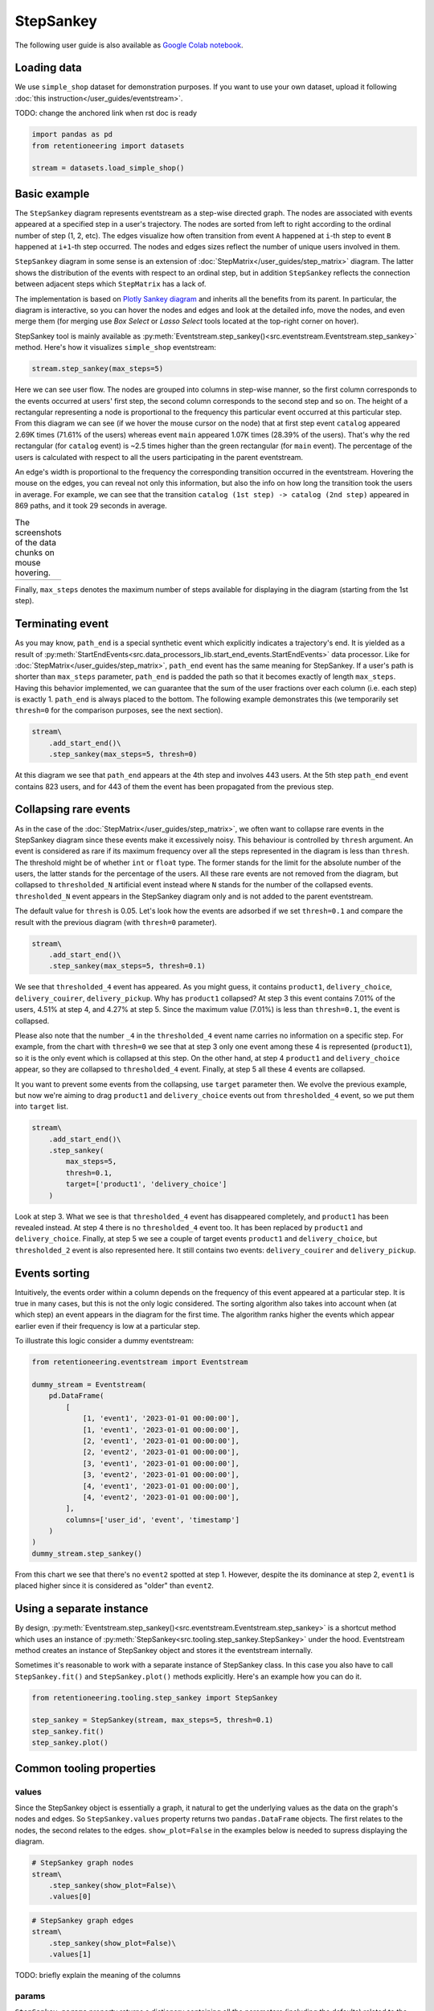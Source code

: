 .. raw:: html

    <style>
        .red {color:#24ff83; font-weight:bold;}
    </style>

.. role:: red

StepSankey
==========

The following user guide is also available as `Google Colab notebook <https://colab.research.google.com/drive/1o6npbrtscHqg1AUAkIIemA3h4a1XslSV?usp=share_link>`_.

Loading data
------------

We use ``simple_shop`` dataset for demonstration purposes. If you want to use your own dataset, upload it following :doc:`this instruction</user_guides/eventstream>`.

:red:`TODO: change the anchored link when rst doc is ready`

.. code-block:: python

    import pandas as pd
    from retentioneering import datasets

    stream = datasets.load_simple_shop()

Basic example
-------------

The ``StepSankey`` diagram represents eventstream as a step-wise directed graph. The nodes are associated with events appeared at a specified step in a user's trajectory. The nodes are sorted from left to right according to the ordinal number of step (1, 2, etc). The edges visualize how often transition from event ``A`` happened at ``i``-th step to event ``B`` happened at ``i+1``-th step occurred. The nodes and edges sizes reflect the number of unique users involved in them.

``StepSankey`` diagram in some sense is an extension of :doc:`StepMatrix</user_guides/step_matrix>` diagram. The latter shows the distribution of the events with respect to an ordinal step, but in addition ``StepSankey`` reflects the connection between adjacent steps which ``StepMatrix`` has a lack of.

The implementation is based on `Plotly Sankey diagram <https://plotly.com/python/sankey-diagram/>`_ and inherits all the benefits from its parent. In particular, the diagram is interactive, so you can hover the nodes and edges and look at the detailed info, move the nodes, and even merge them (for merging use `Box Select` or `Lasso Select` tools located at the top-right corner on hover).

StepSankey tool is mainly available as :py:meth:`Eventstream.step_sankey()<src.eventstream.Eventstream.step_sankey>` method. Here's how it visualizes ``simple_shop`` eventstream:

.. code-block:: python

    stream.step_sankey(max_steps=5)

.. raw:: html

    <div style="overflow:auto;">
    <iframe
        width="700"
        height="500"
        src="../_static/user_guides/step_sankey/basic_step_sankey.html"
        frameborder="0"
        allowfullscreen
    ></iframe>
    </div>

Here we can see user flow. The nodes are grouped into columns in step-wise manner, so the first column corresponds to the events occurred at users' first step, the second column corresponds to the second step and so on. The height of a rectangular representing a node is proportional to the frequency this particular event occurred at this particular step. From this diagram we can see (if we hover the mouse cursor on the node) that at first step event ``catalog`` appeared 2.69K times (71.61% of the users) whereas event ``main`` appeared 1.07K times (28.39% of the users). That's why the red rectangular (for ``catalog`` event) is ~2.5 times higher than the green rectangular (for ``main`` event). The percentage of the users is calculated with respect to all the users participating in the parent eventstream.

An edge's width is proportional to the frequency the corresponding transition occurred in the eventstream. Hovering the mouse on the edges, you can reveal not only this information, but also the info on how long the transition took the users in average. For example, we can see that the transition ``catalog (1st step) -> catalog (2nd step)`` appeared in 869 paths, and it took 29 seconds in average.

.. |hover_node1| image:: /_static/user_guides/step_sankey/hover_node1.png
.. |hover_node2| image:: /_static/user_guides/step_sankey/hover_node2.png
.. |hover_edge| image:: /_static/user_guides/step_sankey/hover_edge.png

.. table:: The screenshots of the data chunks on mouse hovering.

    +---------------+---------------+--------------+
    | |hover_node1| | |hover_node2| | |hover_edge| |
    +---------------+---------------+--------------+

Finally, ``max_steps`` denotes the maximum number of steps available for displaying in the diagram (starting from the 1st step).

Terminating event
-----------------

As you may know, ``path_end`` is a special synthetic event which explicitly indicates a trajectory's end. It is yielded as a result of :py:meth:`StartEndEvents<src.data_processors_lib.start_end_events.StartEndEvents>` data processor. Like for :doc:`StepMatrix</user_guides/step_matrix>`, ``path_end`` event has the same meaning for StepSankey. If a user's path is shorter than ``max_steps`` parameter, ``path_end`` is padded the path so that it becomes exactly of length ``max_steps``. Having this behavior implemented, we can guarantee that the sum of the user fractions over each column (i.e. each step) is exactly 1.
``path_end`` is always placed to the bottom. The following example demonstrates this (we temporarily set ``thresh=0`` for the comparison purposes, see the next section).

.. code-block:: python

    stream\
        .add_start_end()\
        .step_sankey(max_steps=5, thresh=0)

.. raw:: html

    <div style="overflow:auto;">
    <iframe
        width="1000"
        height="500"
        src="../_static/user_guides/step_sankey/path_end.html"
        frameborder="0"
        allowfullscreen
    ></iframe>
    </div>

At this diagram we see that ``path_end`` appears at the 4th step and involves 443 users. At the 5th step ``path_end`` event contains 823 users, and for 443 of them the event has been propagated from the previous step.

Collapsing rare events
----------------------
As in the case of the :doc:`StepMatrix</user_guides/step_matrix>`, we often want to collapse rare events in the StepSankey diagram since these events make it excessively noisy. This behaviour is controlled by ``thresh`` argument. An event is considered as rare if its maximum frequency over all the steps represented in the diagram is less than ``thresh``. The threshold might be of whether ``int`` or ``float`` type. The former stands for the limit for the absolute number of the users, the latter stands for the percentage of the users. All these rare events are not removed from the diagram, but collapsed to ``thresholded_N`` artificial event instead where ``N`` stands for the number of the collapsed events. ``thresholded_N`` event appears in the StepSankey diagram only and is not added to the parent eventstream.

The default value for ``thresh`` is 0.05. Let's look how the events are adsorbed if we set ``thresh=0.1`` and compare the result with the previous diagram (with ``thresh=0`` parameter).

.. code-block:: python

    stream\
        .add_start_end()\
        .step_sankey(max_steps=5, thresh=0.1)

.. raw:: html

    <div style="overflow:auto;">
    <iframe
        width="1200"
        height="500"
        src="../_static/user_guides/step_sankey/thresh_0.1.html"
        frameborder="0"
        allowfullscreen
    ></iframe>
    </div>

We see that ``thresholded_4`` event has appeared. As you might guess, it contains ``product1``, ``delivery_choice``, ``delivery_couirer``, ``delivery_pickup``. Why has ``product1`` collapsed?
At step 3 this event contains 7.01% of the users, 4.51% at step 4, and 4.27% at step 5. Since the maximum value (7.01%) is less than ``thresh=0.1``, the event is collapsed.

Please also note that the number ``_4`` in the ``thresholded_4`` event name carries no information on a specific step. For example, from the chart with ``thresh=0`` we see that at step 3 only one event among these 4 is represented (``product1``), so it is the only event which is collapsed at this step. On the other hand, at step 4 ``product1`` and ``delivery_choice`` appear, so they are collapsed to ``thresholded_4`` event. Finally, at step 5 all these 4 events are collapsed.

It you want to prevent some events from the collapsing, use ``target`` parameter then. We evolve the previous example, but now we're aiming to drag ``product1`` and ``delivery_choice`` events out from ``thresholded_4`` event, so we put them into ``target`` list.

.. code-block:: python

    stream\
        .add_start_end()\
        .step_sankey(
            max_steps=5,
            thresh=0.1,
            target=['product1', 'delivery_choice']
        )

.. raw:: html

    <div style="overflow:auto;">
    <iframe
        width="1200"
        height="500"
        src="../_static/user_guides/step_sankey/thresh_and_target.html"
        frameborder="0"
        allowfullscreen
    ></iframe>
    </div>

Look at step 3. What we see is that ``thresholded_4`` event has disappeared completely, and ``product1`` has been revealed instead. At step 4 there is no ``thresholded_4`` event too. It has been replaced by ``product1`` and ``delivery_choice``. Finally, at step 5 we see a couple of target events ``product1`` and ``delivery_choice``, but ``thresholded_2`` event is also represented here. It still contains two events: ``delivery_couirer`` and ``delivery_pickup``.

Events sorting
--------------

Intuitively, the events order within a column depends on the frequency of this event appeared at a particular step. It is true in many cases, but this is not the only logic considered. The sorting algorithm also takes into account when (at which step) an event appears in the diagram for the first time. The algorithm ranks higher the events which appear earlier even if their frequency is low at a particular step.

To illustrate this logic consider a dummy eventstream:

.. code-block:: python

    from retentioneering.eventstream import Eventstream

    dummy_stream = Eventstream(
        pd.DataFrame(
            [
                [1, 'event1', '2023-01-01 00:00:00'],
                [1, 'event1', '2023-01-01 00:00:00'],
                [2, 'event1', '2023-01-01 00:00:00'],
                [2, 'event2', '2023-01-01 00:00:00'],
                [3, 'event1', '2023-01-01 00:00:00'],
                [3, 'event2', '2023-01-01 00:00:00'],
                [4, 'event1', '2023-01-01 00:00:00'],
                [4, 'event2', '2023-01-01 00:00:00'],
            ],
            columns=['user_id', 'event', 'timestamp']
        )
    )
    dummy_stream.step_sankey()

.. raw:: html

    <div style="overflow:auto;">
    <iframe
        width="600"
        height="300"
        src="../_static/user_guides/step_sankey/dummy_sorting.html"
        frameborder="0"
        allowfullscreen
    ></iframe>
    </div>

From this chart we see that there's no ``event2`` spotted at step 1. However, despite the its dominance at step 2, ``event1`` is placed higher since it is considered as "older" than ``event2``.

Using a separate instance
-------------------------

By design, :py:meth:`Eventstream.step_sankey()<src.eventstream.Eventstream.step_sankey>` is a shortcut method which uses an instance of :py:meth:`StepSankey<src.tooling.step_sankey.StepSankey>` under the hood. Eventstream method creates an instance of StepSankey object and stores it the eventstream internally.

Sometimes it's reasonable to work with a separate instance of StepSankey class. In this case you also have to call ``StepSankey.fit()`` and ``StepSankey.plot()`` methods explicitly. Here's an example how you can do it.

.. code-block:: python

    from retentioneering.tooling.step_sankey import StepSankey

    step_sankey = StepSankey(stream, max_steps=5, thresh=0.1)
    step_sankey.fit()
    step_sankey.plot()

Common tooling properties
-------------------------

values
~~~~~~

Since the StepSankey object is essentially a graph, it natural to get the underlying values as the data on the graph's nodes and edges. So ``StepSankey.values`` property returns two ``pandas.DataFrame`` objects. The first relates to the nodes, the second relates to the edges. ``show_plot=False`` in the examples below is needed to supress displaying the diagram.

.. code-block:: python

    # StepSankey graph nodes
    stream\
        .step_sankey(show_plot=False)\
        .values[0]


.. raw:: html

    <div style="overflow:auto;">
    <table class="dataframe">
      <thead>
        <tr style="text-align: right;">
          <th></th>
          <th>step</th>
          <th>event</th>
          <th>usr_cnt</th>
          <th>usr_cnt_total</th>
          <th>perc</th>
          <th>color</th>
          <th>index</th>
          <th>sorting</th>
          <th>order_by</th>
        </tr>
      </thead>
      <tbody>
        <tr>
          <th>0</th>
          <td>1</td>
          <td>catalog</td>
          <td>2686</td>
          <td>3751</td>
          <td>71.61</td>
          <td>(80, 190, 151)</td>
          <td>0</td>
          <td>100</td>
          <td>100</td>
        </tr>
        <tr>
          <th>1</th>
          <td>1</td>
          <td>main</td>
          <td>1065</td>
          <td>3751</td>
          <td>28.39</td>
          <td>(228, 101, 92)</td>
          <td>1</td>
          <td>100</td>
          <td>100</td>
        </tr>
        <tr>
          <th>2</th>
          <td>2</td>
          <td>catalog</td>
          <td>1670</td>
          <td>3751</td>
          <td>44.52</td>
          <td>(80, 190, 151)</td>
          <td>2</td>
          <td>100</td>
          <td>0</td>
        </tr>
        <tr>
          <th>3</th>
          <td>2</td>
          <td>main</td>
          <td>609</td>
          <td>3751</td>
          <td>16.24</td>
          <td>(228, 101, 92)</td>
          <td>3</td>
          <td>100</td>
          <td>1</td>
        </tr>
        <tr>
          <th>4</th>
          <td>2</td>
          <td>lost</td>
          <td>443</td>
          <td>3751</td>
          <td>11.81</td>
          <td>(62, 80, 102)</td>
          <td>4</td>
          <td>100</td>
          <td>100</td>
        </tr>
      </tbody>
    </table>
    </div>


.. code-block:: python

    # StepSankey graph edges
    stream\
        .step_sankey(show_plot=False)\
        .values[1]

.. raw:: html

    <div style="overflow:auto;">
    <table class="dataframe">
      <thead>
        <tr style="text-align: right;">
          <th></th>
          <th>step</th>
          <th>event</th>
          <th>next_event</th>
          <th>usr_cnt</th>
          <th>time_to_next_sum</th>
          <th>index</th>
          <th>next_step</th>
          <th>next_index</th>
        </tr>
      </thead>
      <tbody>
        <tr>
          <th>0</th>
          <td>1</td>
          <td>catalog</td>
          <td>catalog</td>
          <td>869</td>
          <td>0 days 07:05:31.308030</td>
          <td>0</td>
          <td>2</td>
          <td>2</td>
        </tr>
        <tr>
          <th>1</th>
          <td>1</td>
          <td>catalog</td>
          <td>main</td>
          <td>452</td>
          <td>2228 days 01:07:48.656824</td>
          <td>0</td>
          <td>2</td>
          <td>3</td>
        </tr>
        <tr>
          <th>2</th>
          <td>1</td>
          <td>catalog</td>
          <td>product2</td>
          <td>429</td>
          <td>0 days 01:12:27.870236</td>
          <td>0</td>
          <td>2</td>
          <td>5</td>
        </tr>
        <tr>
          <th>3</th>
          <td>1</td>
          <td>catalog</td>
          <td>cart</td>
          <td>337</td>
          <td>0 days 02:31:57.294871</td>
          <td>0</td>
          <td>2</td>
          <td>6</td>
        </tr>
        <tr>
          <th>4</th>
          <td>1</td>
          <td>catalog</td>
          <td>lost</td>
          <td>336</td>
          <td>0 days 00:05:36</td>
          <td>0</td>
          <td>2</td>
          <td>4</td>
        </tr>
      </tbody>
    </table>
    </div>

:red:`TODO: briefly explain the meaning of the columns`


params
~~~~~~
``StepSankey.params`` property returns a dictionary containing all the parameters (including the defaults) related to the current state of the StepSankey object:

.. code-block:: python

    # StepSankey graph nodes
    stream\
        .step_sankey(show_plot=False)\
        .params

.. parsed-literal::

    {'max_steps': 10,
     'thresh': 0.05,
     'sorting': None,
     'target': None,
     'autosize': True,
     'width': None,
     'height': None}
